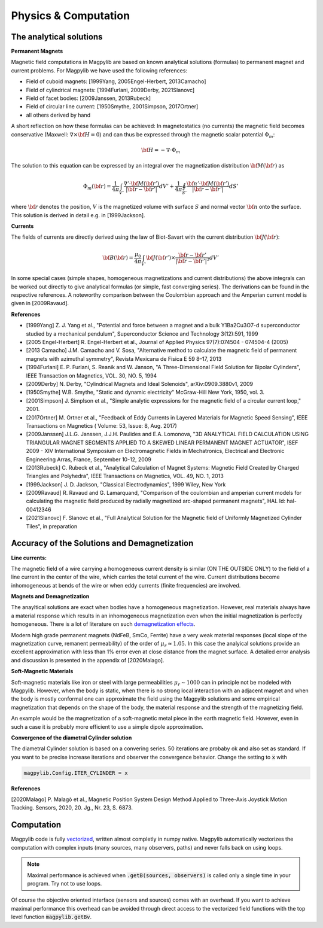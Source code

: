 .. _physComp:

*********************
Physics & Computation
*********************

The analytical solutions
########################

**Permanent Magnets**

Magnetic field computations in Magpylib are based on known analytical solutions (formulas) to permanent magnet and current problems. For Magpylib we have used the following references:

* Field of cuboid magnets: [1999Yang, 2005Engel-Herbert, 2013Camacho]
* Field of cylindrical magnets: [1994Furlani, 2009Derby, 2021Slanovc]
* Field of facet bodies: [2009Janssen, 2013Rubeck]
* Field of circular line current: [1950Smythe, 2001Simpson, 2017Ortner]
* all others derived by hand

A short reflection on how these formulas can be achieved: In magnetostatics (no currents) the magnetic field becomes conservative (Maxwell: :math:`\nabla \times {\bf H} = 0`) and can thus be expressed through the magnetic scalar potential :math:`\Phi_m`:

.. math::

    {\bf H} = -\nabla\cdot\Phi_m

The solution to this equation can be expressed by an integral over the magnetization distribution :math:`{\bf M}({\bf r})` as

.. math::

    \Phi_m({\bf r}) = \frac{1}{4\pi}\int_{V'}\frac{\nabla'\cdot {\bf M}({\bf r}')}{|{\bf r}-{\bf r}'|}dV'+\frac{1}{4\pi}\oint_{S'}\frac{{\bf n}'\cdot {\bf M}({\bf r}')}{|{\bf r}-{\bf r}'|}dS'

where :math:`{\bf r}` denotes the position, :math:`V` is the magnetized volume with surface :math:`S` and normal vector :math:`{\bf n}` onto the surface. This solution is derived in detail e.g. in [1999Jackson].

**Currents**

The fields of currents are directly derived using the law of Biot-Savart with the current distribution :math:`{\bf J}({\bf r})`:

.. math::

    {\bf B}({\bf r}) = \frac{\mu_0}{4\pi}\int_{V'} {\bf J}({\bf r}')\times \frac{{\bf r}-{\bf r}'}{|{\bf r}-{\bf r}'|^3} dV'

In some special cases (simple shapes, homogeneous magnetizations and current distributions) the above integrals can be worked out directly to give analytical formulas (or simple, fast converging series). The derivations can be found in the respective references. A noteworthy comparison between the Coulombian approach and the Amperian current model is given in [2009Ravaud].

**References**

* [1999Yang] Z. J. Yang et al., "Potential and force between a magnet and a bulk Y1Ba2Cu3O7-d superconductor studied by a mechanical pendulum", Superconductor Science and Technology 3(12):591, 1999

* [2005 Engel-Herbert] R. Engel-Herbert et al., Journal of Applied Physics 97(7):074504 - 074504-4 (2005)

* [2013 Camacho] J.M. Camacho and V. Sosa, "Alternative method to calculate the magnetic field of permanent magnets with azimuthal symmetry", Revista Mexicana de Fisica E 59 8–17, 2013

* [1994Furlani] E. P. Furlani, S. Reanik and W. Janson, "A Three-Dimensional Field Solution for Bipolar Cylinders", IEEE Transaction on Magnetics, VOL. 30, NO. 5, 1994

* [2009Derby] N. Derby, "Cylindrical Magnets and Ideal Solenoids", arXiv:0909.3880v1, 2009

* [1950Smythe] W.B. Smythe, "Static and dynamic electricity" McGraw-Hill New York, 1950, vol. 3.

* [2001Simpson] J. Simplson et al., "Simple analytic expressions for the magnetic field of a circular current loop," 2001.

* [2017Ortner] M. Ortner et al., "Feedback of Eddy Currents in Layered Materials for Magnetic Speed Sensing", IEEE Transactions on Magnetics ( Volume: 53, Issue: 8, Aug. 2017)

* [2009Janssen] J.L.G. Janssen, J.J.H. Paulides and E.A. Lomonova, "3D ANALYTICAL FIELD CALCULATION USING TRIANGULAR MAGNET SEGMENTS APPLIED TO A SKEWED LINEAR PERMANENT MAGNET ACTUATOR", ISEF 2009 - XIV International Symposium on Electromagnetic Fields in Mechatronics, Electrical and Electronic Engineering Arras, France, September 10-12, 2009

* [2013Rubeck] C. Rubeck et al., "Analytical Calculation of Magnet Systems: Magnetic Field Created by Charged Triangles and Polyhedra", IEEE Transactions on Magnetics, VOL. 49, NO. 1, 2013

* [1999Jackson] J. D. Jackson, "Classical Electrodynamics", 1999 Wiley, New York

* [2009Ravaud] R. Ravaud and G. Lamarquand, "Comparison of the coulombian and amperian current models for calculating the magnetic field produced by radially magnetized arc-shaped permanent magnets", HAL Id: hal-00412346

* [2021Slanovc] F. Slanovc et al., "Full Analytical Solution for the Magnetic field of Uniformly Magnetized Cylinder Tiles", in preparation

Accuracy of the Solutions and Demagnetization
#############################################

**Line currents:**

The magnetic field of a wire carrying a homogeneous current density is similar (ON THE OUTSIDE ONLY) to the field of a line current in the center of the wire, which carries the total current of the wire. Current distributions become inhomogeneous at bends of the wire or when eddy currents (finite frequencies) are involved.


**Magnets and Demagnetization**

The anayltical solutions are exact when bodies have a homogeneous magnetization. However, real materials always have a material response which results in an inhomogeneous magnetization even when the initial magnetization is perfectly homogeneous. There is a lot of literature on such `demagnetization effects <https://en.wikipedia.org/wiki/Demagnetizing_field>`_.

Modern high grade permanent magnets (NdFeB, SmCo, Ferrite) have a very weak material responses (local slope of the magnetization curve, remanent permeability) of the order of :math:`\mu_r \approx 1.05`. In this case the analyical solutions provide an excellent approximation with less than 1% error even at close distance from the magnet surface. A detailed error analysis and discussion is presented in the appendix of [2020Malago].


**Soft-Magnetic Materials**

Soft-magnetic materials like iron or steel with large permeabilities :math:`\mu_r \sim 1000` can in principle not be modeled with Magpylib. However, when the body is static, when there is no strong local interaction with an adjacent magnet and when the body is mostly conformal one can approximate the field using the Magpylib solutions and some empirical magnetization that depends on the shape of the body, the material response and the strength of the magnetizing field.

An example would be the magnetization of a soft-magnetic metal piece in the earth magnetic field. However, even in such a case it is probably more efficient to use a simple dipole approximation.


**Convergence of the diametral Cylinder solution**

The diametral Cylinder solution is based on a convering series. 50 iterations are probaby ok and also set as standard. If you want to be precise increase iterations and observer the convergence behavior. Change the setting to :code:`x` with

.. code-block:: python

    magpylib.Config.ITER_CYLINDER = x
    

**References**

[2020Malago] P. Malagò et al., Magnetic Position System Design Method Applied to Three-Axis Joystick Motion Tracking. Sensors, 2020, 20. Jg., Nr. 23, S. 6873.


Computation
###########

Magpylib code is fully `vectorized <https://en.wikipedia.org/wiki/Array_programming>`_, written almost completly in numpy native. Magpylib automatically vectorizes the computation with complex inputs (many sources, many observers, paths) and never falls back on using loops.

.. Note::
    
    Maximal performance is achieved when :code:`.getB(sources, observers)` is called only a single time in your program. Try not to use loops.

Of course the objective oriented interface (sensors and sources) comes with an overhead. If you want to achieve maximal performance this overhead can be avoided through direct access to the vectorized field functions with the top level function :code:`magpylib.getBv`.


